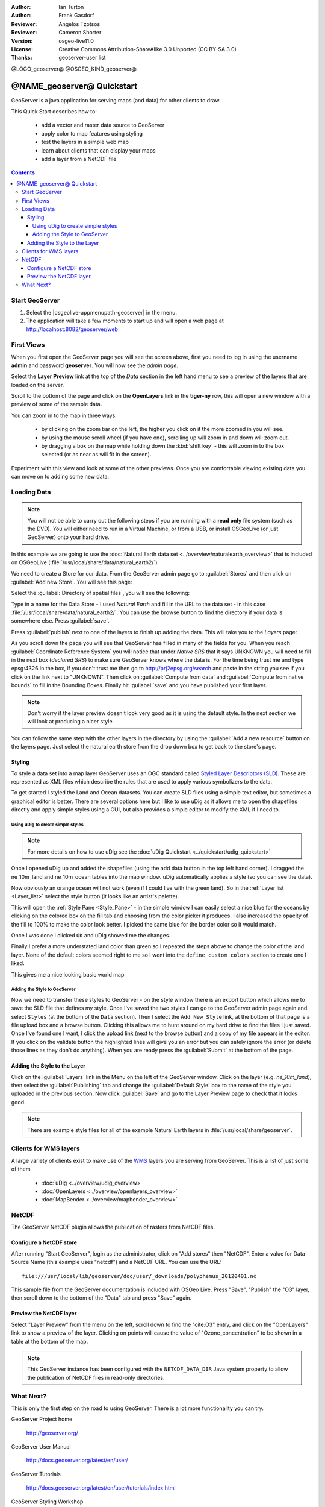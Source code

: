 :Author: Ian Turton
:Author: Frank Gasdorf
:Reviewer: Angelos Tzotsos
:Reviewer: Cameron Shorter
:Version: osgeo-live11.0
:License: Creative Commons Attribution-ShareAlike 3.0 Unported  (CC BY-SA 3.0)
:Thanks: geoserver-user list

@LOGO_geoserver@
@OSGEO_KIND_geoserver@

.. |GS| replace:: GeoServer
.. |UG| replace:: uDig 


********************************************************************************
@NAME_geoserver@ Quickstart
********************************************************************************

GeoServer is a java application for serving maps (and data) for other
clients to draw.

This Quick Start describes how to:

  * add a vector and raster data source to GeoServer
  * apply color to map features using styling
  * test the layers in a simple web map
  * learn about clients that can display your maps
  * add a layer from a NetCDF file

.. contents:: Contents
  
Start |GS|
================================================================================

#. Select the |osgeolive-appmenupath-geoserver| in the menu.
#. The application will take a few moments to start up and will open a web page at http://localhost:8082/geoserver/web 

.. image:: /images/projects/geoserver/geoserver-login.png
    :scale: 70 %

First Views
================================================================================

When you first open the |GS| page you will see the screen above, first you need to log in using the username **admin** and password **geoserver**. You will now see the *admin page*.

.. image:: /images/projects/geoserver/geoserver-welcome.png
    :scale: 70 %

Select the **Layer Preview** link at the top of the *Data* section in the left hand menu to see a preview of the layers that are loaded on the server. 
  
.. image:: /images/projects/geoserver/geoserver-layerpreview.png
    :scale: 70 %

Scroll to the bottom of the page and click on the **OpenLayers** link in the **tiger-ny** row, this will open a new window with a preview of some of the sample data. 

.. image:: /images/projects/geoserver/geoserver-preview.png
    :scale: 70 %
    
You can zoom in to the map in three ways:

        * by clicking on the zoom bar on the left, the higher you click on it the more zoomed in you will see.

        * by using the mouse scroll wheel (if you have one), scrolling up will zoom in and down will zoom out.

        * by dragging a box on the map while holding down the :kbd:`shift key` - this will zoom in to the box selected (or as near as will fit in the screen).

Experiment with this view and look at some of the other previews.  Once you are comfortable viewing existing data you can move on to adding some new data.

Loading Data
================================================================================

.. HB comment: is the following still true? 6.5rc2 worked for me from a DVD+R

.. note::
    You will not be able to carry out the following steps if you are
    running with a **read only** file system (such as the DVD). You
    will either need to run in a Virtual Machine, or from a USB, or install
    OSGeoLive (or just GeoServer) onto your hard drive.

In this example we are going to use the :doc:`Natural Earth data set <../overview/naturalearth_overview>`
that is included on OSGeoLive (:file:`/usr/local/share/data/natural_earth2/`).

We need to create a Store for our data. From the |GS| admin page go
to :guilabel:`Stores` and then click on :guilabel:`Add new Store`. You
will see this page:

.. image:: /images/projects/geoserver/geoserver-newstore.png
    :scale: 70 %
    :align: center
    :alt: The New Store page

Select the :guilabel:`Directory of spatial files`, you will see the following: 

.. image:: /images/projects/geoserver/geoserver-new-vector.png
    :scale: 70 %
    :align: center
    :alt: Filling in the New Store page

Type in a name for the Data Store - I used *Natural Earth* and fill in
the URL to the data set - in this case :file:`/usr/local/share/data/natural_earth2/`. 
You can use the browse button to find the directory if your data is somewhere else. Press :guilabel:`save`.

.. image:: /images/projects/geoserver/geoserver-naturalearth.png
    :align: center 
    :scale: 70 %
    :alt: The Natural Earth Datastore

Press :guilabel:`publish` next to one of the layers to finish up adding
the data. This will take you to the *Layers* page:

.. image:: /images/projects/geoserver/geoserver-publish.png
    :align: center
    :scale: 70 %
    :alt: The layer publishing page

As you scroll down the page you will see that |GS| has filled in many of
the fields for you. When you reach :guilabel:`Coordinate Reference System`
you will notice that under *Native SRS* that it says UNKNOWN 
you will need to fill in the next box (*declared SRS*) to make sure |GS|
knows where the data is. For the time being trust me and type epsg:4326 in
the box, if you don't trust me then go to `http://prj2epsg.org/search <http://prj2epsg.org/search>`_ and
paste in the string you see if you click on the link next to "UNKNOWN".
Then click on :guilabel:`Compute from data` and :guilabel:`Compute from
native bounds` to fill in the Bounding Boxes. Finally hit :guilabel:`save`
and you have published your first layer.

.. note::
    Don't worry if the layer preview doesn't look
    very good as it is using the default style. In the next section
    we will look at producing a nicer style.

You can follow the same step with the other layers in the directory by using the :guilabel:`Add a new resource` button on the layers page. Just select the natural earth store from the drop down box to get back to the store's page.

Styling
--------------------------------------------------------------------------------

To style a data set into a map layer |GS| uses an OGC standard called
`Styled Layer Descriptors (SLD) <http://www.opengeospatial.org/standards/sld>`__. These 
are represented as XML files which describe the rules that are used to 
apply various symbolizers to the data.

To get started I styled the Land and Ocean datasets. 
You can create SLD files using a simple text editor, but
sometimes a graphical editor is better. There are several options here
but I like to use |UG| as it allows me to open the shapefiles directly 
and apply simple styles using a GUI, but also provides a simple editor 
to modify the XML if I need to. 

Using |UG| to create simple styles
``````````````````````````````````

.. note::

   For more details on how to use |UG| see the :doc:`uDig Quickstart <../quickstart/udig_quickstart>`

Once I opened |UG| up and added the shapefiles (using the
add data button in the top left hand corner). I dragged the ne_10m_land
and ne_10m_ocean tables into the map window. |UG| automatically applies
a style (so you can see the data).

.. image:: /images/projects/geoserver/geoserver-udig_startup.png
   :align: center
   :scale: 70 %
   :alt: Default Styling in uDig

Now obviously an orange ocean will not work (even if I could live
with the green land). So in the :ref:`Layer list <Layer_list>` select the style
button (it looks like an artist's palette). 

.. _Layer_list:
.. image:: /images/projects/geoserver/geoserver-layer-chooser.png
   :align: center
   :scale: 70 %
   :alt: The Layer list window

This will open the :ref:`Style Pane <Style_Pane>` - in the simple window I can easily
select a nice blue for the oceans by clicking on the colored box on
the fill tab and choosing from the color picker it produces. I also
increased the opacity of the fill to 100% to make the color look
better. I picked the same blue for the border color so it would match.

.. _Style_Pane:
.. image:: /images/projects/geoserver/geoserver-style-pane.png
   :align: center
   :scale: 70 %
   :alt: The Style Pane 

Once I was done I clicked ``OK`` and |UG| showed me the
changes. 


.. image:: /images/projects/geoserver/geoserver-blue-ocean.png
   :align: center
   :scale: 70 %
   :alt: Blue Oceans

Finally I prefer a more understated land color than green so
I repeated the steps above to change the color of the land layer.
None of the default colors seemed right to me so I went into the
``define custom colors`` section to create one I liked.

.. image:: /images/projects/geoserver/geoserver-custom-colour.png
   :align: center
   :scale: 70 %
   :alt: Defining a nicer land color

This gives me a nice looking basic world map

.. image:: /images/projects/geoserver/geoserver-basic-world.png
   :align: center
   :scale: 70 %
   :alt: A basic word map

Adding the Style to |GS|
````````````````````````

Now we need to transfer these styles to |GS| - on the style window
there is an export button which allows me to save the SLD file that
defines my style. Once I've saved the two styles I can go to the |GS|
admin page again and select ``Styles`` (at the bottom of the ``Data``
section). Then I select the ``Add New Style`` link, at the bottom of
that page is a file upload box and a browse button. Clicking this
allows me to hunt around on my hard drive to find the files I just
saved. Once I've found one I want, I click the upload link (next to the browse
button) and a copy of my file appears in the editor. If you click on the
validate button the highlighted lines will give you an error but you can
safely ignore the error (or delete those lines as they don't do anything).
When you are ready press the :guilabel:`Submit` at the bottom of the page.

.. image:: /images/projects/geoserver/geoserver-add-style.png
   :align: center
   :scale: 70 %
   :alt: Adding a Style to GeoServer


Adding the Style to the Layer
--------------------------------------------------------------------------------

Click on the :guilabel:`Layers` link in the Menu on the left of the
|GS| window. Click on the layer (e.g. *ne_10m_land*), then select the 
:guilabel:`Publishing` tab and change the :guilabel:`Default Style`
box to the name of the style you uploaded in the previous section.
Now click :guilabel:`Save` and go to the Layer Preview page to check that it looks good.

.. note:: There are example style files for all of the example Natural Earth layers in :file:`/usr/local/share/geoserver`. 

.. TBD (needs more memory)
    Adding a Raster
    ===============

    In the Natural Earth folder is a folder :file:`HYP_50M_SR_W` which
    contains a raster image. You can serve this up in |GS| directly by
    going to the stores page and selecting :menuselection:`New Stores --> World Image` 
    and type
    :file:`/home/user/data/natural_earth2/HYP_50M_SR_W.tif`
    into the :guilabel:`URL` box.

    .. image:: /images/projects/geoserver/geoserver-raster.png
        :align: center
        :scale: 70 %
        :alt: Adding a Raster

    The click :guilabel:`Save` this will take you to the *New Layers
    Chooser* then click publish and :guilabel:`Save` to finish adding the
    raster. If you go to the Layers Preview page you
    can see the new image. 


Clients for WMS layers
================================================================================

A large variety of clients exist to make use of the `WMS <http://www.opengeospatial.org/standards/wms>`__ layers you are serving
from |GS|. This is a list of just some of them 

    * :doc:`uDig <../overview/udig_overview>`

    * :doc:`OpenLayers <../overview/openlayers_overview>`

    * :doc:`MapBender <../overview/mapbender_overview>`

NetCDF
================================================================================

The GeoServer NetCDF plugin allows the publication of rasters from NetCDF files.

Configure a NetCDF store
------------------------

After running "Start GeoServer", login as the administrator, click on "Add stores" then "NetCDF". Enter a value for Data Source Name (this example uses "netcdf") and a NetCDF URL. You can use the URL::

    file:///usr/local/lib/geoserver/doc/user/_downloads/polyphemus_20120401.nc

This sample file from the GeoServer documentation is included with OSGeo Live. Press "Save", "Publish" the "O3" layer, then scroll down to the bottom of the "Data" tab and press "Save" again.

    .. image:: /images/projects/geoserver/geoserver-netcdf-store.png
        :align: center
        :scale: 100 %
        :alt: Adding a NetCDF store

Preview the NetCDF layer
------------------------

Select "Layer Preview" from the menu on the left, scroll down to find the "cite:O3" entry, and click on the "OpenLayers" link to show a preview of the layer. Clicking on points will cause the value of "Ozone_concentration" to be shown in a table at the bottom of the map.

    .. image:: /images/projects/geoserver/geoserver-netcdf-preview.png
        :align: center
        :scale: 100 %
        :alt: OpenLayers preview of a NetCDF layer

.. note::
    This GeoServer instance has been configured with the ``NETCDF_DATA_DIR`` Java system property to allow the publication of NetCDF files in read-only directories.

What Next?
================================================================================

This is only the first step on the road to using GeoServer. There is
a lot more functionality you can try.

GeoServer Project home

  http://geoserver.org/

GeoServer User Manual

  http://docs.geoserver.org/latest/en/user/

GeoServer Tutorials

  http://docs.geoserver.org/latest/en/user/tutorials/index.html

GeoServer Styling Workshop

  http://docs.geoserver.org/latest/en/user/styling/workshop/index.html
